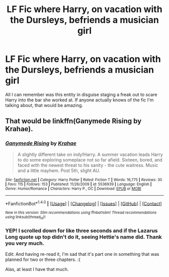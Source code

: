 #+TITLE: LF Fic where Harry, on vacation with the Dursleys, befriends a musician girl

* LF Fic where Harry, on vacation with the Dursleys, befriends a musician girl
:PROPERTIES:
:Author: Zoanzon
:Score: 5
:DateUnix: 1502517330.0
:DateShort: 2017-Aug-12
:FlairText: Fic Search
:END:
All I can remember was this entity in disguise staging a freak out to scare Harry into the bar she worked at. If anyone actually knows of the fic I'm talking about, that would be amazing.


** That would be linkffn(Ganymede Rising by Krahae).
:PROPERTIES:
:Author: yarglethatblargle
:Score: 5
:DateUnix: 1502521149.0
:DateShort: 2017-Aug-12
:END:

*** [[http://www.fanfiction.net/s/5536939/1/][*/Ganymede Rising/*]] by [[https://www.fanfiction.net/u/1345009/Krahae][/Krahae/]]

#+begin_quote
  A slightly different take on indy!Harry. A summer vacation leads Harry to do some exploring someplace not so far afield. Sixteen, bored, and faced with the newest threat to his sanity - the cute waitress. Music and a little mayhem. Post 5th, slight AU.
#+end_quote

^{/Site/: [[http://www.fanfiction.net/][fanfiction.net]] *|* /Category/: Harry Potter *|* /Rated/: Fiction T *|* /Words/: 16,775 *|* /Reviews/: 30 *|* /Favs/: 115 *|* /Follows/: 153 *|* /Published/: 11/26/2009 *|* /id/: 5536939 *|* /Language/: English *|* /Genre/: Humor/Romance *|* /Characters/: Harry P., OC *|* /Download/: [[http://www.ff2ebook.com/old/ffn-bot/index.php?id=5536939&source=ff&filetype=epub][EPUB]] or [[http://www.ff2ebook.com/old/ffn-bot/index.php?id=5536939&source=ff&filetype=mobi][MOBI]]}

--------------

*FanfictionBot*^{1.4.0} *|* [[[https://github.com/tusing/reddit-ffn-bot/wiki/Usage][Usage]]] | [[[https://github.com/tusing/reddit-ffn-bot/wiki/Changelog][Changelog]]] | [[[https://github.com/tusing/reddit-ffn-bot/issues/][Issues]]] | [[[https://github.com/tusing/reddit-ffn-bot/][GitHub]]] | [[[https://www.reddit.com/message/compose?to=tusing][Contact]]]

^{/New in this version: Slim recommendations using/ ffnbot!slim! /Thread recommendations using/ linksub(thread_id)!}
:PROPERTIES:
:Author: FanfictionBot
:Score: 1
:DateUnix: 1502521169.0
:DateShort: 2017-Aug-12
:END:


*** YEP! I scrolled down for like three seconds and if the Lazarus Long quote up top didn't do it, seeing Hettie's name did. Thank you very much.

Edit: And having re-read it, I'm sad that it's part one in something that was planned for two or three chapters. :(

Alas, at least I have that much.
:PROPERTIES:
:Author: Zoanzon
:Score: 1
:DateUnix: 1502521612.0
:DateShort: 2017-Aug-12
:END:
